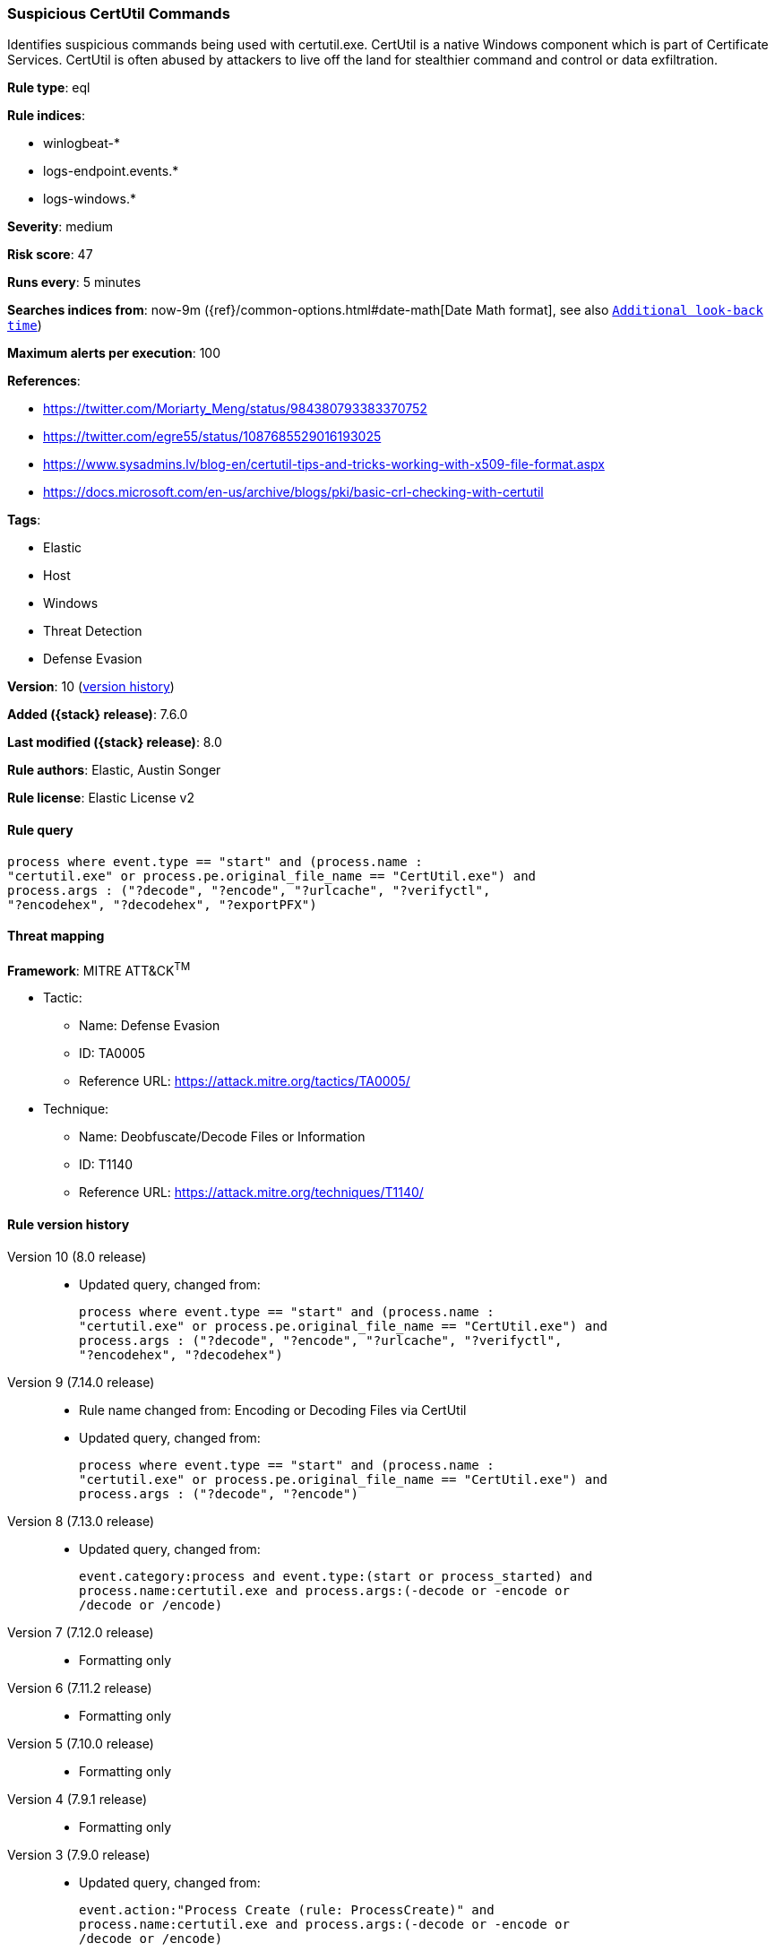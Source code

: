 [[suspicious-certutil-commands]]
=== Suspicious CertUtil Commands

Identifies suspicious commands being used with certutil.exe. CertUtil is a native Windows component which is part of Certificate Services. CertUtil is often abused by attackers to live off the land for stealthier command and control or data exfiltration.

*Rule type*: eql

*Rule indices*:

* winlogbeat-*
* logs-endpoint.events.*
* logs-windows.*

*Severity*: medium

*Risk score*: 47

*Runs every*: 5 minutes

*Searches indices from*: now-9m ({ref}/common-options.html#date-math[Date Math format], see also <<rule-schedule, `Additional look-back time`>>)

*Maximum alerts per execution*: 100

*References*:

* https://twitter.com/Moriarty_Meng/status/984380793383370752
* https://twitter.com/egre55/status/1087685529016193025
* https://www.sysadmins.lv/blog-en/certutil-tips-and-tricks-working-with-x509-file-format.aspx
* https://docs.microsoft.com/en-us/archive/blogs/pki/basic-crl-checking-with-certutil

*Tags*:

* Elastic
* Host
* Windows
* Threat Detection
* Defense Evasion

*Version*: 10 (<<suspicious-certutil-commands-history, version history>>)

*Added ({stack} release)*: 7.6.0

*Last modified ({stack} release)*: 8.0

*Rule authors*: Elastic, Austin Songer

*Rule license*: Elastic License v2

==== Rule query


[source,js]
----------------------------------
process where event.type == "start" and (process.name :
"certutil.exe" or process.pe.original_file_name == "CertUtil.exe") and
process.args : ("?decode", "?encode", "?urlcache", "?verifyctl",
"?encodehex", "?decodehex", "?exportPFX")
----------------------------------

==== Threat mapping

*Framework*: MITRE ATT&CK^TM^

* Tactic:
** Name: Defense Evasion
** ID: TA0005
** Reference URL: https://attack.mitre.org/tactics/TA0005/
* Technique:
** Name: Deobfuscate/Decode Files or Information
** ID: T1140
** Reference URL: https://attack.mitre.org/techniques/T1140/

[[suspicious-certutil-commands-history]]
==== Rule version history

Version 10 (8.0 release)::
* Updated query, changed from:
+
[source, js]
----------------------------------
process where event.type == "start" and (process.name :
"certutil.exe" or process.pe.original_file_name == "CertUtil.exe") and
process.args : ("?decode", "?encode", "?urlcache", "?verifyctl",
"?encodehex", "?decodehex")
----------------------------------

Version 9 (7.14.0 release)::
* Rule name changed from: Encoding or Decoding Files via CertUtil
+
* Updated query, changed from:
+
[source, js]
----------------------------------
process where event.type == "start" and (process.name :
"certutil.exe" or process.pe.original_file_name == "CertUtil.exe") and
process.args : ("?decode", "?encode")
----------------------------------

Version 8 (7.13.0 release)::
* Updated query, changed from:
+
[source, js]
----------------------------------
event.category:process and event.type:(start or process_started) and
process.name:certutil.exe and process.args:(-decode or -encode or
/decode or /encode)
----------------------------------

Version 7 (7.12.0 release)::
* Formatting only

Version 6 (7.11.2 release)::
* Formatting only

Version 5 (7.10.0 release)::
* Formatting only

Version 4 (7.9.1 release)::
* Formatting only

Version 3 (7.9.0 release)::
* Updated query, changed from:
+
[source, js]
----------------------------------
event.action:"Process Create (rule: ProcessCreate)" and
process.name:certutil.exe and process.args:(-decode or -encode or
/decode or /encode)
----------------------------------

Version 2 (7.7.0 release)::
* Updated query, changed from:
+
[source, js]
----------------------------------
event.action:"Process Create (rule: ProcessCreate)" and
process.name:"certutil.exe" and process.args:("-encode" or "/encode"
or "-decode" or "/decode")
----------------------------------

